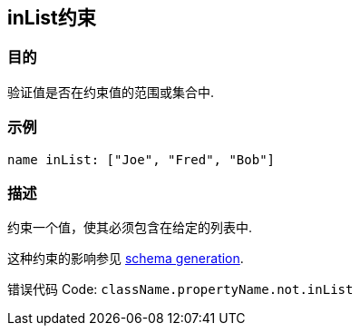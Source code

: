 
== inList约束

=== 目的

验证值是否在约束值的范围或集合中.

=== 示例

[source,groovy]
----
name inList: ["Joe", "Fred", "Bob"]
----

=== 描述

约束一个值，使其必须包含在给定的列表中.

这种约束的影响参见 http://gorm.grails.org/6.0.x/hibernate/manual/index.html#constraints[schema generation].

错误代码 Code: `className.propertyName.not.inList`
